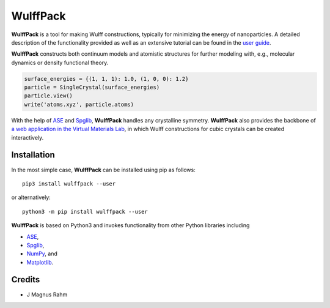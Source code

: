 WulffPack
=========

**WulffPack** is a tool for making Wulff constructions, typically for
minimizing the energy of nanoparticles. A detailed description of the
functionality provided as well as an extensive tutorial can be found in the
`user guide <https://materials-modeling.gitlab.io/wulffpack>`_.

**WulffPack** constructs both continuum models and atomistic structures for
further modeling with, e.g., molecular dynamics or density functional theory.

.. code-block:: python
   
    surface_energies = {(1, 1, 1): 1.0, (1, 0, 0): 1.2}
    particle = SingleCrystal(surface_energies)
    particle.view()
    write('atoms.xyz', particle.atoms)

With the help of `ASE <https://wiki.fysik.dtu.dk/ase>`_ and 
`Spglib <https://atztogo.github.io/spglib/>`_, **WulffPack** handles any
crystalline symmetry. **WulffPack** also provides the backbone of 
`a web application in the Virtual Materials Lab
<https://vml.materialsmodeling.org/wulff_construction>`_,
in which Wulff constructions for cubic crystals can be created interactively.

Installation
------------

In the most simple case, **WulffPack** can be installed using pip as follows::

    pip3 install wulffpack --user

or alternatively::

    python3 -m pip install wulffpack --user


**WulffPack** is based on Python3 and invokes functionality from other Python
libraries including

* `ASE <https://wiki.fysik.dtu.dk/ase>`_,
* `Spglib <https://atztogo.github.io/spglib/>`_,
* `NumPy <https://www.numpy.org/>`_, and
* `Matplotlib <https://matplotlib.org/>`_.


Credits
-------

* J Magnus Rahm